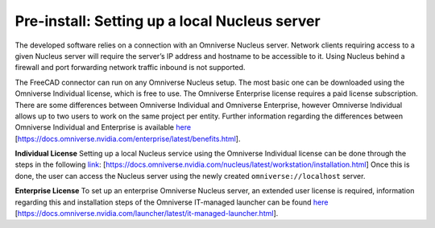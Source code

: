 Pre-install: Setting up a local Nucleus server
============================================
The developed software relies on a connection with an Omniverse Nucleus server. Network clients requiring access to a given Nucleus server will require the server’s IP address and hostname to be accessible to it. Using Nucleus behind a firewall and port forwarding network traffic inbound is not supported. 

The FreeCAD connector can run on any Omniverse Nucleus setup. The most basic one can be downloaded using the Omniverse Individual license, which is free to use. The Omniverse Enterprise license requires a paid license subscription. There are some differences between Omniverse Individual and Omniverse Enterprise, however Omniverse Individual allows up to two users to work on the same project per entity. 
Further information regarding the differences between Omniverse Individual and Enterprise is available `here <https://docs.omniverse.nvidia.com/enterprise/latest/benefits.html>`_ [https://docs.omniverse.nvidia.com/enterprise/latest/benefits.html].

**Individual License**
Setting up a local Nucleus service using the Omniverse Individual license can be done through the steps in the following `link <https://docs.omniverse.nvidia.com/nucleus/latest/workstation/installation.html>`_: [https://docs.omniverse.nvidia.com/nucleus/latest/workstation/installation.html]
Once this is done, the user can access the Nucleus server using the newly created ``omniverse://localhost`` server. 

**Enterprise License**
To set up an enterprise Omniverse Nucleus server, an extended user license is required, information regarding this and installation steps of the Omniverse IT-managed launcher can be found `here <https://docs.omniverse.nvidia.com/launcher/latest/it-managed-launcher.html>`_ [https://docs.omniverse.nvidia.com/launcher/latest/it-managed-launcher.html]. 
